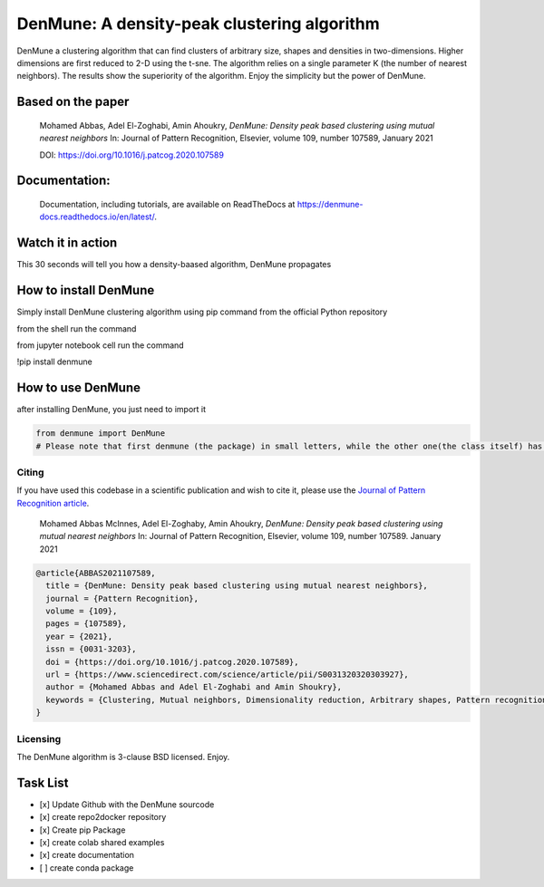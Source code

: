 =============================================
DenMune: A density-peak clustering algorithm
=============================================

DenMune a clustering algorithm that can find clusters of arbitrary size, shapes and densities in two-dimensions. Higher dimensions are first reduced to 2-D using the t-sne. The algorithm relies on a single parameter K (the number of nearest neighbors). The results show the superiority of the algorithm. Enjoy the simplicity but the power of DenMune.

.. image:: https://img.shields.io/pypi/v/denmune.svg
    :target: https://pypi.org/project/denmune/
    :alt: PyPI Version
    
.. image:: https://static.mybinder.org/badge_logo.svg
    :target: https://mybinder.org/v2/gh/egy1st/denmune-clustering-algorithm/HEAD
    :alt: Launch example notebooks in Binder


.. image:: https://readthedocs.org/projects/denmune-docs/badge
    :target: https://denmune-docs.readthedocs.io/en/latest/?badge=latest
    :alt: Documentation Status
       
.. image:: https://colab.research.google.com/assets/colab-badge.svg
    :target: #colab
    :alt: Launch example notebooks in Colaboratory, Google Research
    
.. image:: https://img.shields.io/badge/elsevier-published-orange
    :target: https://www.sciencedirect.com/science/article/abs/pii/S0031320320303927
    :alt: Research datasets at  Mendeley    
           
.. image:: https://img.shields.io/badge/mendeley-data-bluegreen
    :target: https://data.mendeley.com/datasets/b73cw5n43r/4
    :alt: Elsevier, journal's article publisher  
    
.. image:: https://img.shields.io/badge/license-BSD-green
    :target: https://choosealicense.com/licenses/bsd-3-clause/
    :alt: BSD 3-Clause “New” or “Revised” License"   
    
.. image:: https://circleci.com/gh/egy1st/denmune-clustering-algorithm/tree/main.svg?style=svg
    :target: https://circleci.com/gh/egy1st/denmune-clustering-algorithm/tree/main
    :alt: CircleCI, continuous integration     
     
Based on the paper
-------------------

    Mohamed Abbas, Adel El-Zoghabi, Amin Ahoukry, *DenMune: Density peak based clustering using mutual nearest neighbors*
    In: Journal of Pattern Recognition, Elsevier, volume 109, number 107589, January 2021
    
    DOI: https://doi.org/10.1016/j.patcog.2020.107589
    
 
Documentation:
---------------
   Documentation, including tutorials, are available on ReadTheDocs at https://denmune-docs.readthedocs.io/en/latest/. 
   
   .. image:: https://readthedocs.org/projects/denmune-docs/badge
    :target: https://denmune-docs.readthedocs.io/en/latest/?badge=latest
    :alt: Documentation Status
 
Watch it in action
-------------------
This 30 seconds will tell you how a density-baased algorithm, DenMune propagates

.. image:: https://raw.githubusercontent.com/egy1st/denmune-clustering-algorithm/main/images/denmune_propagation.png
 :target: https://player.vimeo.com/video/663107261?h=08270149a9
 :alt: Propagation in DenMune  

How to install DenMune
------------------------

Simply install DenMune clustering algorithm using pip command from the official Python repository

from the shell run the command

.. code:: python
    pip install denmune

from jupyter notebook cell run the command

.. code:: jupyter
!pip install denmune

How to use  DenMune
--------------------
after installing DenMune, you just need to import it 

.. code:: python

    from denmune import DenMune
    # Please note that first denmune (the package) in small letters, while the other one(the class itself) has D and M in capital case.

------
Citing
------

If you have used this codebase in a scientific publication and wish to cite it, please use the `Journal of Pattern Recognition article <https://www.sciencedirect.com/science/article/abs/pii/S0031320320303927>`_.

    Mohamed Abbas McInnes, Adel El-Zoghaby, Amin Ahoukry, *DenMune: Density peak based clustering using mutual nearest neighbors*
    In: Journal of Pattern Recognition, Elsevier, volume 109, number 107589.
    January 2021
    
.. code:: bibtex

      @article{ABBAS2021107589,
        title = {DenMune: Density peak based clustering using mutual nearest neighbors},
        journal = {Pattern Recognition},
        volume = {109},
        pages = {107589},
        year = {2021},
        issn = {0031-3203},
        doi = {https://doi.org/10.1016/j.patcog.2020.107589},
        url = {https://www.sciencedirect.com/science/article/pii/S0031320320303927},
        author = {Mohamed Abbas and Adel El-Zoghabi and Amin Shoukry},
        keywords = {Clustering, Mutual neighbors, Dimensionality reduction, Arbitrary shapes, Pattern recognition, Nearest neighbors, Density peak}
      }
   

------------
Licensing
------------

The DenMune algorithm is 3-clause BSD licensed. Enjoy.

.. image:: https://img.shields.io/badge/license-BSD-green
    :target: https://choosealicense.com/licenses/bsd-3-clause/
    :alt: BSD 3-Clause “New” or “Revised” License"    
   


Task List
------------

- [x] Update Github with the DenMune sourcode
- [x] create repo2docker repository
- [x] Create pip Package
- [x] create colab shared examples
- [x] create documentation
- [ ] create conda package



